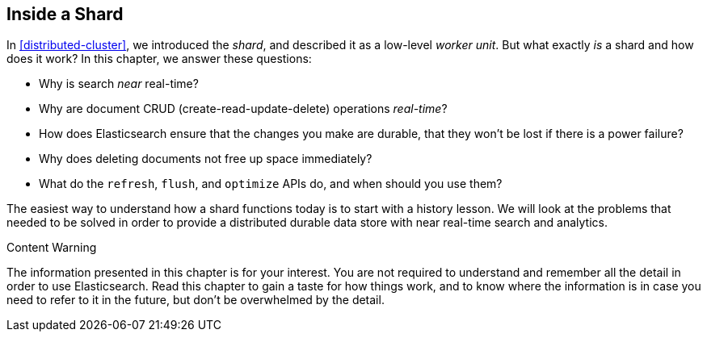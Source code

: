 [[inside-a-shard]]
== Inside a Shard

In <<distributed-cluster>>, we introduced the _shard_, and described((("shards"))) it as a
low-level _worker unit_. But what exactly _is_ a shard and how does it work?
In this chapter, we answer these questions:

* Why is search _near_ real-time?
* Why are document CRUD (create-read-update-delete) operations _real-time_?
* How does Elasticsearch ensure that the changes you make are durable, that
  they won't be lost if there is a power failure?
* Why does deleting documents not free up space immediately?
* What do the `refresh`, `flush`, and `optimize` APIs do, and when should
  you use them?

The easiest way to understand how a shard functions today is to start with a
history lesson. We will look at the problems that needed to be solved in order
to provide a distributed durable data store with near real-time search and
analytics.

.Content Warning
****

The information presented in this chapter is for your interest. You are not required to
understand and remember all the detail in order to use Elasticsearch. Read
this chapter to gain a taste for how things work, and to know where the
information is in case you need to refer to it in the future, but don't be
overwhelmed by the detail.

****

